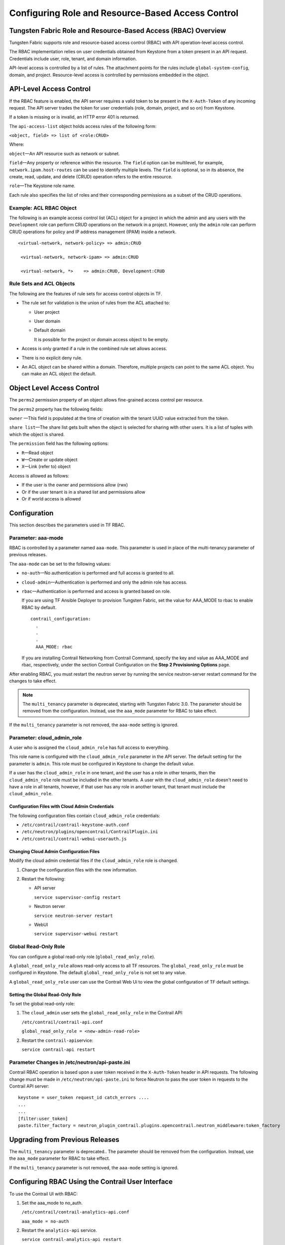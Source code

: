 Configuring Role and Resource-Based Access Control
==================================================

Tungsten Fabric Role and Resource-Based Access (RBAC) Overview
--------------------------------------------------------------

Tungsten Fabric supports role and resource-based access control
(RBAC) with API operation-level access control.

The RBAC implementation relies on user credentials obtained from
Keystone from a token present in an API request. Credentials include
user, role, tenant, and domain information.

API-level access is controlled by a list of rules. The attachment points
for the rules include ``global-system-config``, domain, and project.
Resource-level access is controlled by permissions embedded in the
object.

API-Level Access Control
------------------------

If the RBAC feature is enabled, the API server requires a valid token to
be present in the ``X-Auth-Token`` of any incoming request. The API
server trades the token for user credentials (role, domain, project, and
so on) from Keystone.

If a token is missing or is invalid, an HTTP error 401 is returned.

The ``api-access-list`` object holds access rules of the following form:

``<object, field> => list of <role:CRUD>``

Where:

.. raw:: html

   <div class="definitionList">

.. raw:: html

   <div>

\ ``object``\ —An API resource such as network or subnet.

.. raw:: html

   </div>

.. raw:: html

   <div>

\ ``field``\ —Any property or reference within the resource. The
``field`` option can be multilevel, for example,
``network.ipam.host-routes`` can be used to identify multiple levels.
The ``field`` is optional, so in its absence, the create, read, update,
and delete (CRUD) operation refers to the entire resource.

.. raw:: html

   </div>

.. raw:: html

   <div>

\ ``role``\ —The Keystone role name.

.. raw:: html

   </div>

.. raw:: html

   </div>

Each rule also specifies the list of roles and their corresponding
permissions as a subset of the CRUD operations.

.. raw:: html

   <div id="jd0e82" class="example" dir="ltr">

Example: ACL RBAC Object
~~~~~~~~~~~~~~~~~~~~~~~~

The following is an example access control list (ACL) object for a
project in which the admin and any users with the ``Development`` role
can perform CRUD operations on the network in a project. However, only
the ``admin`` role can perform CRUD operations for policy and IP address
management (IPAM) inside a network.

::

   <virtual-network, network-policy> => admin:CRUD

    <virtual-network, network-ipam> => admin:CRUD

    <virtual-network, *>    => admin:CRUD, Development:CRUD

.. raw:: html

   </div>

Rule Sets and ACL Objects
~~~~~~~~~~~~~~~~~~~~~~~~~

The following are the features of rule sets for access control objects
in TF.

-  The rule set for validation is the union of rules from the ACL
   attached to:

   -  User project

   -  User domain

   -  Default domain

      It is possible for the project or domain access object to be
      empty.

-  Access is only granted if a rule in the combined rule set allows
   access.

-  There is no explicit deny rule.

-  An ACL object can be shared within a domain. Therefore, multiple
   projects can point to the same ACL object. You can make an ACL object
   the default.

Object Level Access Control
---------------------------

The ``perms2`` permission property of an object allows fine-grained
access control per resource.

The ``perms2`` property has the following fields:

.. raw:: html

   <div class="definitionList">

.. raw:: html

   <div>

\ ``owner`` —This field is populated at the time of creation with the
tenant UUID value extracted from the token.

.. raw:: html

   </div>

.. raw:: html

   <div>

\ ``share list``\ —The share list gets built when the object is selected
for sharing with other users. It is a list of tuples with which the
object is shared.

.. raw:: html

   </div>

.. raw:: html

   </div>

The ``permission`` field has the following options:

-  ``R``—Read object

-  ``W``—Create or update object

-  ``X``—Link (refer to) object

Access is allowed as follows:

-  If the user is the owner and permissions allow (rwx)

-  Or if the user tenant is in a shared list and permissions allow

-  Or if world access is allowed

Configuration
-------------

.. raw:: html

   <div class="mini-toc-intro">

This section describes the parameters used in TF RBAC.

.. raw:: html

   </div>

Parameter: aaa-mode
~~~~~~~~~~~~~~~~~~~

RBAC is controlled by a parameter named ``aaa-mode``. This parameter is
used in place of the multi-tenancy parameter of previous releases.

The ``aaa-mode`` can be set to the following values:

-  ``no-auth``—No authentication is performed and full access is granted
   to all.

-  ``cloud-admin``—Authentication is performed and only the admin role
   has access.

-  ``rbac``—Authentication is performed and access is granted based on
   role.

   If you are using TF Ansible Deployer to provision Tungsten Fabric,
   set the value for AAA_MODE to rbac to enable RBAC by default.

   .. raw:: html

      <div id="jd0e235" class="sample" dir="ltr">

   .. raw:: html

      <div class="output" dir="ltr">

   ::

      contrail_configuration:
        .
        .
        .
        AAA_MODE: rbac

   .. raw:: html

      </div>

   .. raw:: html

      </div>

   If you are installing Contrail Networking from Contrail Command,
   specify the key and value as AAA_MODE and rbac, respectively, under
   the section Contrail Configuration on the **Step 2 Provisioning
   Options** page.

After enabling RBAC, you must restart the neutron server by running the
service neutron-server restart command for the changes to take effect.

.. note::

   The ``multi_tenancy`` parameter is deprecated, starting with Tungsten Fabric
   3.0. The parameter should be removed from the configuration. Instead,
   use the ``aaa_mode`` parameter for RBAC to take effect.

If the ``multi_tenancy`` parameter is not removed, the ``aaa-mode``
setting is ignored.

Parameter: cloud_admin_role
~~~~~~~~~~~~~~~~~~~~~~~~~~~

A user who is assigned the ``cloud_admin_role`` has full access to
everything.

This role name is configured with the ``cloud_admin_role`` parameter in
the API server. The default setting for the parameter is ``admin``. This
role must be configured in Keystone to change the default value.

If a user has the ``cloud_admin_role`` in one tenant, and the user has a
role in other tenants, then the ``cloud_admin_role`` role must be
included in the other tenants. A user with the ``cloud_admin_role``
doesn't need to have a role in all tenants, however, if that user has
any role in another tenant, that tenant must include the
``cloud_admin_role``.

Configuration Files with Cloud Admin Credentials
^^^^^^^^^^^^^^^^^^^^^^^^^^^^^^^^^^^^^^^^^^^^^^^^

The following configuration files contain ``cloud_admin_role``
credentials:

-  ``/etc/contrail/contrail-keystone-auth.conf``

-  ``/etc/neutron/plugins/opencontrail/ContrailPlugin.ini``

-  ``/etc/contrail/contrail-webui-userauth.js``

Changing Cloud Admin Configuration Files
^^^^^^^^^^^^^^^^^^^^^^^^^^^^^^^^^^^^^^^^

Modify the cloud admin credential files if the ``cloud_admin_role`` role
is changed.

1. Change the configuration files with the new information.
2. Restart the following:

   -  API server

      ``service supervisor-config restart``

   -  Neutron server

      ``service neutron-server restart``

   -  WebUI

      ``service supervisor-webui restart``

Global Read-Only Role
~~~~~~~~~~~~~~~~~~~~~

You can configure a global read-only role (``global_read_only_role``).

A ``global_read_only_role`` allows read-only access to all TF
resources. The ``global_read_only_role`` must be configured in Keystone.
The default ``global_read_only_role`` is not set to any value.

A ``global_read_only_role`` user can use the Contrail Web Ui to view the
global configuration of TF default settings.

Setting the Global Read-Only Role
^^^^^^^^^^^^^^^^^^^^^^^^^^^^^^^^^

To set the global read-only role:

1. The ``cloud_admin`` user sets the ``global_read_only_role`` in the
   Contrail API:

   ``/etc/contrail/contrail-api.conf``

   ``global_read_only_role = <new-admin-read-role>``

2. Restart the ``contrail-api``\ service:

   ``service contrail-api restart``

.. _parameter-changes-in-etcneutronapi-pasteini:

Parameter Changes in /etc/neutron/api-paste.ini
~~~~~~~~~~~~~~~~~~~~~~~~~~~~~~~~~~~~~~~~~~~~~~~

Contrail RBAC operation is based upon a user token received in the
``X-Auth-Token`` header in API requests. The following change must be
made in ``/etc/neutron/api-paste.ini`` to force Neutron to pass the user
token in requests to the Contrail API server:

.. raw:: html

   <div id="jd0e426" class="example" dir="ltr">

::

   keystone = user_token request_id catch_errors ....
   ...
   ...
   [filter:user_token]
   paste.filter_factory = neutron_plugin_contrail.plugins.opencontrail.neutron_middleware:token_factory

.. raw:: html

   </div>

Upgrading from Previous Releases
--------------------------------

The ``multi_tenancy`` parameter is deprecated.. The parameter should be
removed from the configuration. Instead, use the ``aaa_mode`` parameter
for RBAC to take effect.

If the ``multi_tenancy`` parameter is not removed, the ``aaa-mode``
setting is ignored.

Configuring RBAC Using the Contrail User Interface
--------------------------------------------------

To use the Contrail UI with RBAC:

1. Set the aaa_mode to no_auth.

   ``/etc/contrail/contrail-analytics-api.conf``

   ``aaa_mode = no-auth``

2. Restart the ``analytics-api`` service.

   ``service contrail-analytics-api restart``

3. Restart services by restarting the container.

You can use the Contrail UI to configure RBAC at both the API level and
the object level. API level access control can be configured at the
global, domain, and project levels. Object level access is available
from most of the create or edit screens in the Contrail UI.

Configuring RBAC at the Global Level
~~~~~~~~~~~~~~~~~~~~~~~~~~~~~~~~~~~~

To configure RBAC at the global level, navigate to **Configure >
Infrastructure > Global Config > RBAC**.

|Figure 1: RBAC Global Level|

Configuring RBAC at the Domain Level
~~~~~~~~~~~~~~~~~~~~~~~~~~~~~~~~~~~~

To configure RBAC at the domain level, navigate to **Configure > RBAC >
Domain**.

|Figure 2: RBAC Domain Level|

Configuring RBAC at the Project Level
~~~~~~~~~~~~~~~~~~~~~~~~~~~~~~~~~~~~~

To configure RBAC at the project level, navigate to **Configure > RBAC >
Project**.

|Figure 3: RBAC Project Level|

Configuring RBAC Details
~~~~~~~~~~~~~~~~~~~~~~~~

Configuring RBAC is similar at all of the levels. To add or edit an API
access list, navigate to the global, domain, or project page, then click
the plus (+) icon to add a list, or click the gear icon to select from
Edit, Insert After, or Delete.

|Figure 4: RBAC Details API Access|

Creating or Editing API Level Access
^^^^^^^^^^^^^^^^^^^^^^^^^^^^^^^^^^^^

Clicking create, edit, or insert after activates the Edit API Access
popup window, where you enter the details for the API Access Rules.
Enter the user type in the Role field, and use the **+** icon in the
Access filed to enter the types of access allowed for the role,
including, Create, Read, Update, Delete, and so on.

|Figure 5: Edit API Access|

Creating or Editing Object Level Access
^^^^^^^^^^^^^^^^^^^^^^^^^^^^^^^^^^^^^^^

You can configure fine-grained access control by resource. A
**Permissions** tab is available on all create or edit popups for
resources. Use the **Permissions** popup to configure owner permissions
and global share permissions. You can also share the resource to other
tenants by configuring it in the **Share List**.

|Figure 6: Edit Object Level Access|

RBAC Resources
--------------

Refer to the OpenStack Administrator Guide for additional information
about RBAC:

-  `Identity API protection with role-based access control
   (RBAC) <http://docs.openstack.org/admin-guide-cloud/content/identity-service-api-protection-with-role-based-access-control.html>`__

 

.. |Figure 1: RBAC Global Level| image:: images/s018760.png
.. |Figure 2: RBAC Domain Level| image:: images/s018761.png
.. |Figure 3: RBAC Project Level| image:: images/s018762.png
.. |Figure 4: RBAC Details API Access| image:: images/s018763.png
.. |Figure 5: Edit API Access| image:: images/s018764.png
.. |Figure 6: Edit Object Level Access| image:: images/s018765.png
